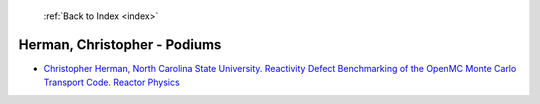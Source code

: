  :ref:`Back to Index <index>`

Herman, Christopher - Podiums
-----------------------------

* `Christopher Herman, North Carolina State University. Reactivity Defect Benchmarking of the OpenMC Monte Carlo Transport Code. Reactor Physics <../_static/docs/377.pdf>`_
